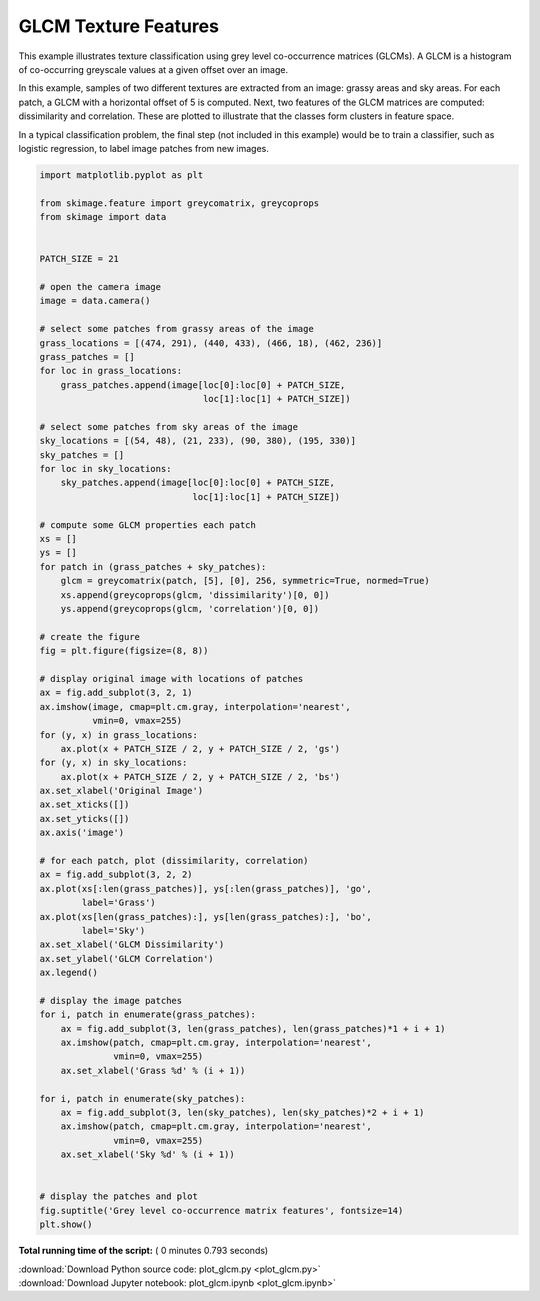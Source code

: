 

.. _sphx_glr_auto_examples_features_detection_plot_glcm.py:


=====================
GLCM Texture Features
=====================

This example illustrates texture classification using grey level
co-occurrence matrices (GLCMs). A GLCM is a histogram of co-occurring
greyscale values at a given offset over an image.

In this example, samples of two different textures are extracted from
an image: grassy areas and sky areas. For each patch, a GLCM with
a horizontal offset of 5 is computed. Next, two features of the
GLCM matrices are computed: dissimilarity and correlation. These are
plotted to illustrate that the classes form clusters in feature space.

In a typical classification problem, the final step (not included in
this example) would be to train a classifier, such as logistic
regression, to label image patches from new images.





.. image:: /auto_examples/features_detection/images/sphx_glr_plot_glcm_001.png
    :align: center





.. code-block:: python

    import matplotlib.pyplot as plt

    from skimage.feature import greycomatrix, greycoprops
    from skimage import data


    PATCH_SIZE = 21

    # open the camera image
    image = data.camera()

    # select some patches from grassy areas of the image
    grass_locations = [(474, 291), (440, 433), (466, 18), (462, 236)]
    grass_patches = []
    for loc in grass_locations:
        grass_patches.append(image[loc[0]:loc[0] + PATCH_SIZE,
                                   loc[1]:loc[1] + PATCH_SIZE])

    # select some patches from sky areas of the image
    sky_locations = [(54, 48), (21, 233), (90, 380), (195, 330)]
    sky_patches = []
    for loc in sky_locations:
        sky_patches.append(image[loc[0]:loc[0] + PATCH_SIZE,
                                 loc[1]:loc[1] + PATCH_SIZE])

    # compute some GLCM properties each patch
    xs = []
    ys = []
    for patch in (grass_patches + sky_patches):
        glcm = greycomatrix(patch, [5], [0], 256, symmetric=True, normed=True)
        xs.append(greycoprops(glcm, 'dissimilarity')[0, 0])
        ys.append(greycoprops(glcm, 'correlation')[0, 0])

    # create the figure
    fig = plt.figure(figsize=(8, 8))

    # display original image with locations of patches
    ax = fig.add_subplot(3, 2, 1)
    ax.imshow(image, cmap=plt.cm.gray, interpolation='nearest',
              vmin=0, vmax=255)
    for (y, x) in grass_locations:
        ax.plot(x + PATCH_SIZE / 2, y + PATCH_SIZE / 2, 'gs')
    for (y, x) in sky_locations:
        ax.plot(x + PATCH_SIZE / 2, y + PATCH_SIZE / 2, 'bs')
    ax.set_xlabel('Original Image')
    ax.set_xticks([])
    ax.set_yticks([])
    ax.axis('image')

    # for each patch, plot (dissimilarity, correlation)
    ax = fig.add_subplot(3, 2, 2)
    ax.plot(xs[:len(grass_patches)], ys[:len(grass_patches)], 'go',
            label='Grass')
    ax.plot(xs[len(grass_patches):], ys[len(grass_patches):], 'bo',
            label='Sky')
    ax.set_xlabel('GLCM Dissimilarity')
    ax.set_ylabel('GLCM Correlation')
    ax.legend()

    # display the image patches
    for i, patch in enumerate(grass_patches):
        ax = fig.add_subplot(3, len(grass_patches), len(grass_patches)*1 + i + 1)
        ax.imshow(patch, cmap=plt.cm.gray, interpolation='nearest',
                  vmin=0, vmax=255)
        ax.set_xlabel('Grass %d' % (i + 1))

    for i, patch in enumerate(sky_patches):
        ax = fig.add_subplot(3, len(sky_patches), len(sky_patches)*2 + i + 1)
        ax.imshow(patch, cmap=plt.cm.gray, interpolation='nearest',
                  vmin=0, vmax=255)
        ax.set_xlabel('Sky %d' % (i + 1))


    # display the patches and plot
    fig.suptitle('Grey level co-occurrence matrix features', fontsize=14)
    plt.show()

**Total running time of the script:** ( 0 minutes  0.793 seconds)



.. container:: sphx-glr-footer


  .. container:: sphx-glr-download

     :download:`Download Python source code: plot_glcm.py <plot_glcm.py>`



  .. container:: sphx-glr-download

     :download:`Download Jupyter notebook: plot_glcm.ipynb <plot_glcm.ipynb>`

.. rst-class:: sphx-glr-signature

    `Generated by Sphinx-Gallery <http://sphinx-gallery.readthedocs.io>`_
